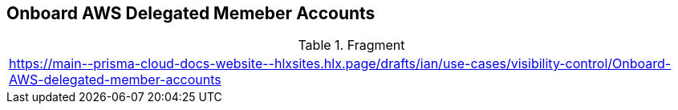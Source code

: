 == Onboard AWS Delegated Memeber Accounts

.Fragment
|===
| https://main\--prisma-cloud-docs-website\--hlxsites.hlx.page/drafts/ian/use-cases/visibility-control/Onboard-AWS-delegated-member-accounts
|===